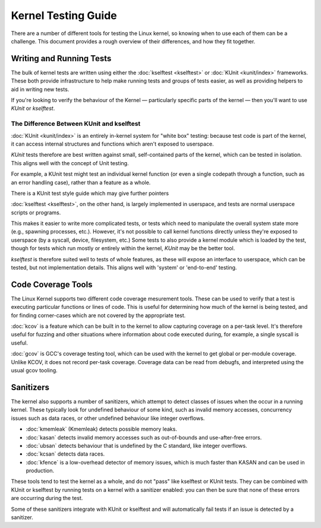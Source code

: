 .. SPDX-License-Identifier: GPL-2.0

====================
Kernel Testing Guide
====================


There are a number of different tools for testing the Linux kernel, so knowing
when to use each of them can be a challenge. This document provides a rough
overview of their differences, and how they fit together.


Writing and Running Tests
=========================

The bulk of kernel tests are written using either the :doc:`kselftest
<kselftest>` or :doc:`KUnit <kunit/index>` frameworks. These both provide
infrastructure to help make running tests and groups of tests easier, as well
as providing helpers to aid in writing new tests.

If you're looking to verify the behaviour of the Kernel — particularly specific
parts of the kernel — then you'll want to use `KUnit` or `kselftest`.


The Difference Between KUnit and kselftest
------------------------------------------

:doc:`KUnit <kunit/index>` is an entirely in-kernel system for "white box"
testing: because test code is part of the kernel, it can access internal
structures and functions which aren't exposed to userspace.

`KUnit` tests therefore are best written against small, self-contained parts
of the kernel, which can be tested in isolation. This aligns well with the
concept of Unit testing.

For example, a KUnit test might test an individual kernel function (or even a
single codepath through a function, such as an error handling case), rather
than a feature as a whole.

There is a KUnit test style guide which may give further pointers


:doc:`kselftest <kselftest>`, on the other hand, is largely implemented in
userspace, and tests are normal userspace scripts or programs.

This makes it easier to write more complicated tests, or tests which need to
manipulate the overall system state more (e.g., spawning processes, etc.).
However, it's not possible to call kernel functions directly unless they're
exposed to userspace (by a syscall, device, filesystem, etc.) Some tests to
also provide a kernel module which is loaded by the test, though for tests
which run mostly or entirely within the kernel, `KUnit` may be the better tool.

`kselftest` is therefore suited well to tests of whole features, as these will
expose an interface to userspace, which can be tested, but not implementation
details. This aligns well with 'system' or 'end-to-end' testing.


Code Coverage Tools
===================

The Linux Kernel supports two different code coverage mesurement tools. These
can be used to verify that a test is executing particular functions or lines
of code. This is useful for determining how much of the kernel is being tested,
and for finding corner-cases which are not covered by the appropriate test.

:doc:`kcov` is a feature which can be built in to the kernel to allow
capturing coverage on a per-task level. It's therefore useful for fuzzing and
other situations where information about code executed during, for example, a
single syscall is useful.

:doc:`gcov` is GCC's coverage testing tool, which can be used with the kernel
to get global or per-module coverage. Unlike KCOV, it does not record per-task
coverage. Coverage data can be read from debugfs, and interpreted using the
usual gcov tooling.


Sanitizers
==========

The kernel also supports a number of sanitizers, which attempt to detect
classes of issues when the occur in a running kernel. These typically
look for undefined behaviour of some kind, such as invalid memory accesses,
concurrency issues such as data races, or other undefined behaviour like
integer overflows.

* :doc:`kmemleak` (Kmemleak) detects possible memory leaks.
* :doc:`kasan` detects invalid memory accesses such as out-of-bounds and
  use-after-free errors.
* :doc:`ubsan` detects behaviour that is undefined by the C standard, like
  integer overflows.
* :doc:`kcsan` detects data races.
* :doc:`kfence` is a low-overhead detector of memory issues, which is much
  faster than KASAN and can be used in production.

These tools tend to test the kernel as a whole, and do not "pass" like
kselftest or KUnit tests. They can be combined with KUnit or kselftest by
running tests on a kernel with a sanitizer enabled: you can then be sure
that none of these errors are occurring during the test.

Some of these sanitizers integrate with KUnit or kselftest and will
automatically fail tests if an issue is detected by a sanitizer.

